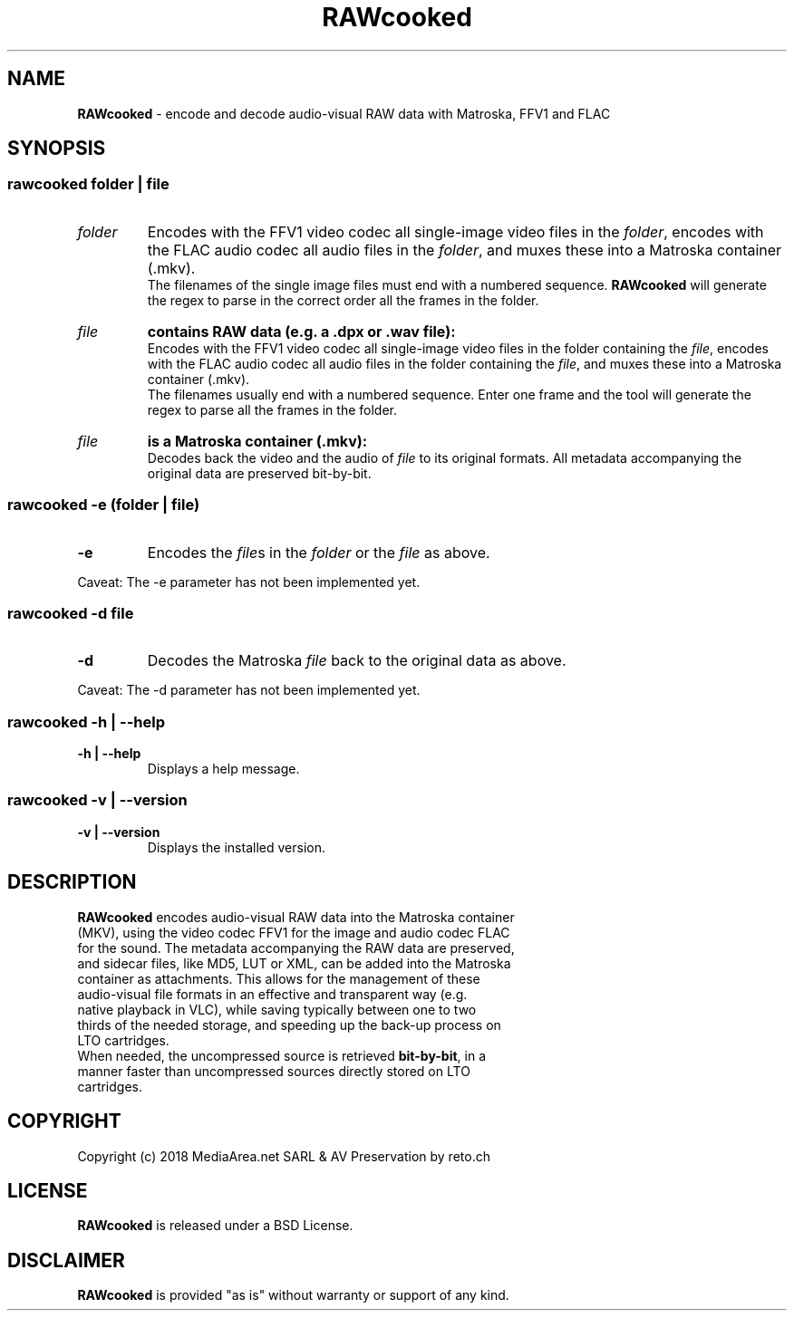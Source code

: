 .TH "RAWcooked" "1" "https://mediaarea\.net/RAWcooked" "18\.01" "Bit\-by\-bit fidelity"
.SH NAME
\fBRAWcooked\fR \- encode and decode audio\-visual RAW data with Matroska, FFV1 and FLAC
.SH SYNOPSIS
.
.SS
\fBrawcooked \fIfolder\fR | \fIfile
.TP
.I folder
Encodes with the FFV1 video codec all single\-image video files in the \fIfolder\fR, encodes with the FLAC audio codec all audio files in the \fIfolder\fR, and muxes these into a Matroska container (\.mkv)\.
.br
The filenames of the single image files must end with a numbered sequence\. \fBRAWcooked\fR will generate the regex to parse in the correct order all the frames in the folder\.
.TP
.I file
.B contains RAW data (e\.g\. a \.dpx or \.wav file):
.br
Encodes with the FFV1 video codec all single\-image video files in the folder containing the \fIfile\fR, encodes with the FLAC audio codec all audio files in the folder containing the \fIfile\fR, and muxes these into a Matroska container (\.mkv)\.
.br
The filenames usually end with a numbered sequence\. Enter one frame and the tool will generate the regex to parse all the frames in the folder\.
.TP
.I file
.B is a Matroska container (\.mkv):
.br
Decodes back the video and the audio of \fIfile\fR to its original formats\. All metadata accompanying the original data are preserved bit\-by\-bit\.
.
.SS
\fBrawcooked \-e \fR(\fIfolder\fR | \fIfile\fR)
.TP
.B \-e
Encodes the \fIfile\fRs in the \fIfolder\fR or the \fIfile\fR as above\.
.LP
Caveat: The \-e parameter has not been implemented yet.
.
.SS
\fBrawcooked \-d \fIfile
.TP
.B \-d
Decodes the Matroska \fIfile\fR back to the original data as above\.
.LP
Caveat: The \-d parameter has not been implemented yet.
.
.SS
\fBrawcooked \-h | \-\-help
.TP
.B \-h | \-\-help
Displays a help message\.
.
.SS
\fBrawcooked \-v | \-\-version
.TP
.B \-v | \-\-version
Displays the installed version\.
.SH DESCRIPTION
.TP
\fBRAWcooked\fR encodes audio\-visual RAW data into the Matroska container (MKV), using the video codec FFV1 for the image and audio codec FLAC for the sound\. The metadata accompanying the RAW data are preserved, and sidecar files, like MD5, LUT or XML, can be added into the Matroska container as attachments\. This allows for the management of these audio\-visual file formats in an effective and transparent way (e\.g\. native playback in VLC), while saving typically between one to two thirds of the needed storage, and speeding up the back\-up process on LTO cartridges\.
.TP
When needed, the uncompressed source is retrieved \fBbit\-by\-bit\fR, in a manner faster than uncompressed sources directly stored on LTO cartridges\.
.
.SH COPYRIGHT
Copyright (c) 2018 MediaArea\.net SARL & AV Preservation by reto\.ch
.SH LICENSE
\fBRAWcooked\fR is released under a BSD License\.
.SH DISCLAIMER
\fBRAWcooked\fR is provided "as is" without warranty or support of any kind\.
